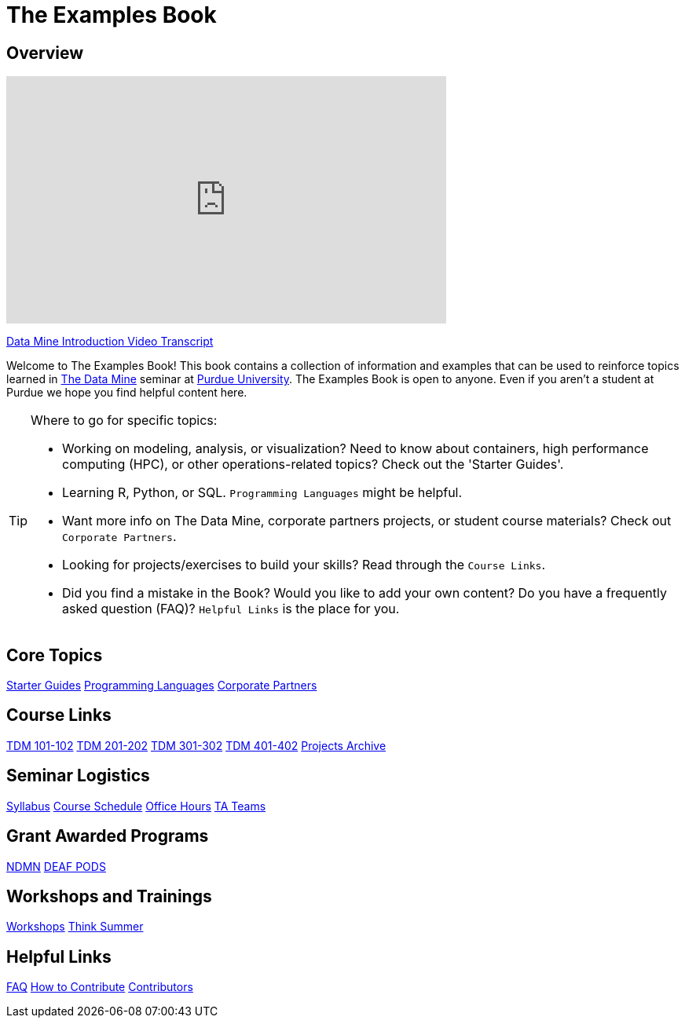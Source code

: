 = The Examples Book
:description: Supplementary material for solving projects assigned in Purdue University's The Data Mine.
:sectanchors:
:url-repo: https://github.com/TheDataMine/the-examples-book

== Overview

++++
<iframe  class="video" width="560" height="315" src="https://www.youtube.com/embed/R_kqpIMyhR4" title="YouTube video player" frameborder="0" allow="accelerometer; autoplay; clipboard-write; encrypted-media; gyroscope; picture-in-picture" allowfullscreen></iframe>
++++

xref:book:ROOT:tdm-intro-transcript.adoc[Data Mine Introduction Video Transcript]

Welcome to The Examples Book! This book contains a collection of information and examples that can be used to reinforce topics learned in https://datamine.purdue.edu[The Data Mine] seminar at https://purdue.edu[Purdue University]. The Examples Book is open to anyone. Even if you aren't a student at Purdue we hope you find helpful content here. 

[TIP]
====
Where to go for specific topics:

* Working on modeling, analysis, or visualization? Need to know about containers, high performance computing (HPC), or other operations-related topics? Check out the 'Starter Guides'. 
* Learning R, Python, or SQL. `Programming Languages` might be helpful. 
* Want more info on The Data Mine, corporate partners projects, or student course materials? Check out `Corporate Partners`.
* Looking for projects/exercises to build your skills? Read through the `Course Links`.
* Did you find a mistake in the Book? Would you like to add your own content? Do you have a frequently asked question (FAQ)? `Helpful Links` is the place for you. 
====

== Core Topics

xref:starter-guides:ROOT:introduction.adoc[[.custom_button]#Starter Guides#]
xref:programming-languages:ROOT:introduction.adoc[[.custom_button]#Programming Languages#]
xref:crp:ROOT:introduction.adoc[[.custom_button]#Corporate Partners#]

== Course Links

xref:projects:current-projects:10100-2023-projects.adoc[[.custom_button]#TDM 101-102#]
xref:projects:current-projects:20100-2023-projects.adoc[[.custom_button]#TDM 201-202#]
xref:projects:current-projects:30100-2023-projects.adoc[[.custom_button]#TDM 301-302#]
xref:projects:current-projects:40100-2023-projects.adoc[[.custom_button]#TDM 401-402#]
xref:projects:project-archive:introduction.adoc[[.custom_button]#Projects Archive#]

== Seminar Logistics

xref:projects:logistics:syllabus.adoc[[.custom_button]#Syllabus#]
xref:projects:logistics:schedule.adoc[[.custom_button]#Course Schedule#]
xref:projects:logistics:office_hours.adoc[[.custom_button]#Office Hours#]
xref:projects:logistics:ta_teams.adoc[[.custom_button]#TA Teams#]

== Grant Awarded Programs
xref:ndmn:intro:introduction.adoc[[.custom_button]#NDMN#]
xref:deaf-pods:intro:introduction.adoc[[.custom_button]#DEAF PODS#]


== Workshops and Trainings

xref:workshops:intro-workshop:introduction.adoc[[.custom_button]#Workshops#]
xref:think-summer:ROOT:introduction.adoc[[.custom_button]#Think Summer#]

== Helpful Links

xref:book:FAQs:faqs.adoc[[.custom_button]#FAQ#]
xref:book:ROOT:how-to-contribute.adoc[[.custom_button]#How to Contribute#]
xref:book:contributors:contributors.adoc[[.custom_button]#Contributors#]
